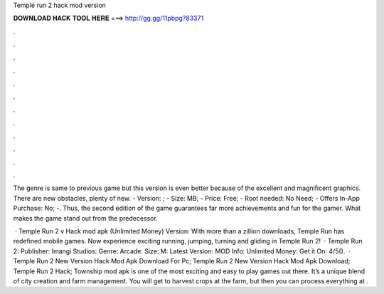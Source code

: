 Temple run 2 hack mod version



𝐃𝐎𝐖𝐍𝐋𝐎𝐀𝐃 𝐇𝐀𝐂𝐊 𝐓𝐎𝐎𝐋 𝐇𝐄𝐑𝐄 ===> http://gg.gg/11pbpg?83371



.



.



.



.



.



.



.



.



.



.



.



.

The genre is same to previous game but this version is even better because of the excellent and magnificent graphics. There are new obstacles, plenty of new. - Version: ; - Size: MB; - Price: Free; - Root needed: No Need; - Offers In-App Purchase: No; -. Thus, the second edition of the game guarantees far more achievements and fun for the gamer. What makes the game stand out from the predecessor.

 · Temple Run 2 v Hack mod apk (Unlimited Money) Version: With more than a zillion downloads, Temple Run has redefined mobile games. Now experience exciting running, jumping, turning and gliding in Temple Run 2!  · Temple Run 2: Publisher: Imangi Studios: Genre: Arcade: Size: M: Latest Version: MOD Info: Unlimited Money: Get it On: 4/5().  · Temple Run 2 New Version Hack Mod Apk Download For Pc; Temple Run 2 New Version Hack Mod Apk Download; Temple Run 2 Hack; Township mod apk is one of the most exciting and easy to play games out there. It’s a unique blend of city creation and farm management. You will get to harvest crops at the farm, but then you can process everything at .
